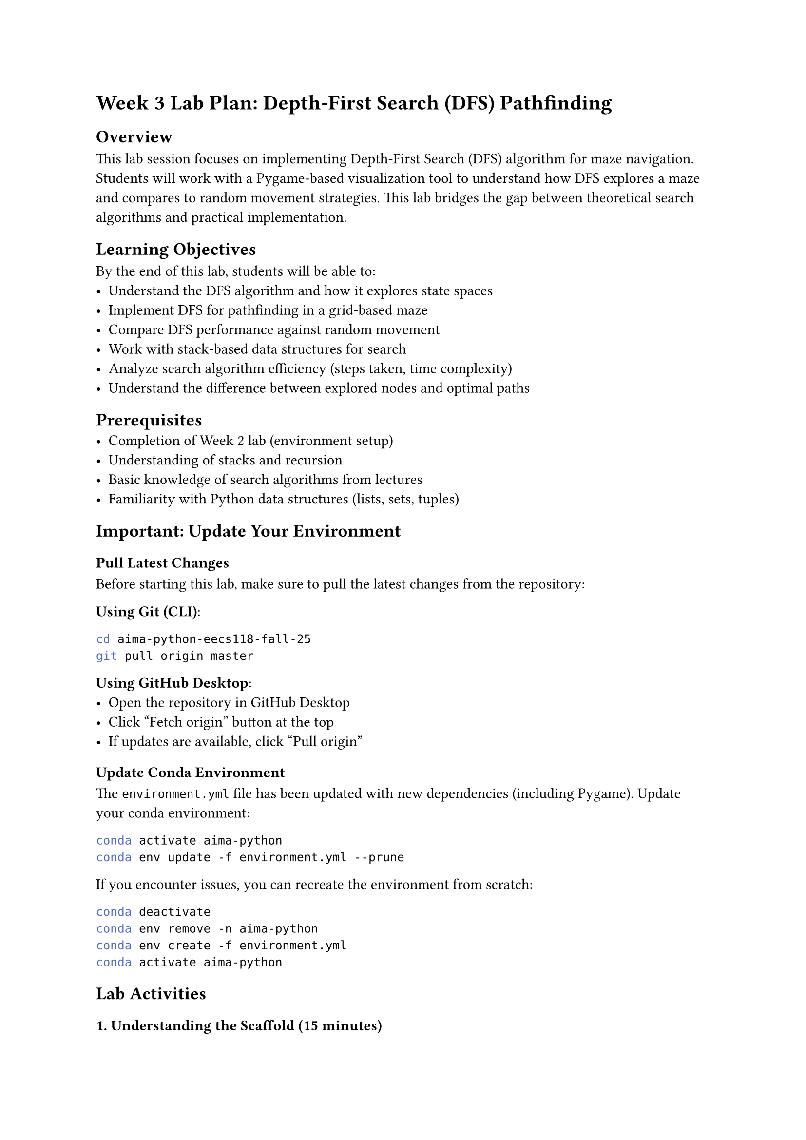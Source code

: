 = Week 3 Lab Plan: Depth-First Search (DFS) Pathfinding

== Overview
This lab session focuses on implementing Depth-First Search (DFS) algorithm for maze navigation. Students will work with a Pygame-based visualization tool to understand how DFS explores a maze and compares to random movement strategies. This lab bridges the gap between theoretical search algorithms and practical implementation.

== Learning Objectives
By the end of this lab, students will be able to:
- Understand the DFS algorithm and how it explores state spaces
- Implement DFS for pathfinding in a grid-based maze
- Compare DFS performance against random movement
- Work with stack-based data structures for search
- Analyze search algorithm efficiency (steps taken, time complexity)
- Understand the difference between explored nodes and optimal paths

== Prerequisites
- Completion of Week 2 lab (environment setup)
- Understanding of stacks and recursion
- Basic knowledge of search algorithms from lectures
- Familiarity with Python data structures (lists, sets, tuples)

== Important: Update Your Environment

=== Pull Latest Changes
Before starting this lab, make sure to pull the latest changes from the repository:

*Using Git (CLI)*:
```bash
cd aima-python-eecs118-fall-25
git pull origin master
```

*Using GitHub Desktop*:
- Open the repository in GitHub Desktop
- Click "Fetch origin" button at the top
- If updates are available, click "Pull origin"

=== Update Conda Environment
The `environment.yml` file has been updated with new dependencies (including Pygame). Update your conda environment:

```bash
conda activate aima-python
conda env update -f environment.yml --prune
```

If you encounter issues, you can recreate the environment from scratch:
```bash
conda deactivate
conda env remove -n aima-python
conda env create -f environment.yml
conda activate aima-python
```

== Lab Activities

=== 1. Understanding the Scaffold (15 minutes)

==== Run the Initial Program
```bash
python dfs_lab_week3.py
```

==== Explore the Interface
Students should familiarize themselves with:

+ *Controls*:
  - `SPACE`: Start/Pause/Resume the simulation
  - `1/2/3`: Switch between Easy/Medium/Hard difficulty mazes
  - The simulation won't start until you press SPACE

+ *Visual Elements*:
  - *Yellow cell*: Start position (top-left corner: 0,0)
  - *Red cell*: Goal position (bottom-right corner)
  - *Black cells*: Walls/obstacles
  - *Blue cells*: Visited positions
  - *Green circle/image*: The agent

+ *Maze Sizes*:
  - *Easy (1)*: 10x10 grid
  - *Medium (2)*: 15x15 grid
  - *Hard (3)*: 20x20 grid
  - The grid only renders the used space for cleaner visualization

+ *Information Display*:
  - *Timer*: Tracks elapsed time (pauses when simulation is paused)
  - *Steps*: Number of moves made by the agent
  - *Maze difficulty*: Current maze and controls

==== Observe Random Movement
- Start the simulation and watch the agent move randomly
- Note how inefficient random movement is for reaching the goal
- Try different difficulty levels
- *Question*: Why does random movement struggle in harder mazes?

=== 2. Understanding the Code Structure (20 minutes)

The code is now organized into two files:

==== `maze_search_week3.py` - Your Implementation File
This is where you'll implement your DFS algorithm. It contains:

*`get_neighbors(pos, walls, rows, cols)`*
```python
def get_neighbors(pos, walls, rows, cols):
    x, y = pos
    moves = [(1, 0), (-1, 0), (0, 1), (0, -1)]
    valid = [
        (x + dx, y + dy)
        for dx, dy in moves
        if 0 <= x + dx < cols and 0 <= y + dy < rows and (x + dx, y + dy) not in walls
    ]
    return valid
```
- Returns all valid neighboring cells (not out of bounds, not walls)
- Movement directions: right, left, down, up
- *Question*: Why does order matter for DFS?

*`random_move(pos, walls, rows, cols)`*
```python
def random_move(pos, walls, rows, cols):
    import random
    neighbors = get_neighbors(pos, walls, rows, cols)
    if neighbors:
        return random.choice(neighbors)
    return pos
```
- Current baseline: picks a random valid neighbor

*`dfs(start, goal, walls, rows, cols)`*
- Currently returns empty lists: `return [], []`
- *Task*: This is what you'll implement!
- Should return: `(path, visited_order)`

==== `dfs_lab_week3.py` - Visualization Code
- Contains all the pygame visualization
- You don't need to modify this file
- It imports and uses functions from `maze_search_week3.py`

=== 3. Implementing DFS (Main Exercise - 45 minutes)

==== Understanding DFS Algorithm

Depth-First Search uses a *stack* to explore paths. Here's the conceptual algorithm:

```
DFS(start, goal):
    1. Initialize a stack with the start position
    2. Initialize an empty set for visited nodes
    3. While the stack is not empty:
        a. Pop a position from the stack
        b. If this position is the goal, success!
        c. If this position hasn't been visited:
            - Mark it as visited
            - Get all valid neighbors
            - Push unvisited neighbors onto the stack
    4. If stack is empty and goal not found, no path exists
```

==== Your Task

Implement the `dfs()` function in `maze_search_week3.py`.

*Function Signature*:
```python
def dfs(start, goal, walls, rows, cols):
    """
    Args:
        start: Starting position as (x, y) tuple
        goal: Goal position as (x, y) tuple
        walls: Set of wall positions
        rows: Number of rows in the maze
        cols: Number of columns in the maze

    Returns:
        Tuple of (path, visited_order) where:
        - path: List of positions from start to goal
        - visited_order: List showing order of exploration
    """
```

*Key Considerations*:
+ Your DFS should compute the *entire path* at once (not frame-by-frame)
+ Use a stack to keep track of positions to explore
+ Keep track of the path taken to reach each position
+ Use `get_neighbors()` to find valid neighboring cells
+ Return both the solution path and the order cells were visited

*Implementation Hints*:
```python
# Pseudocode structure:
stack = [(start, [start])]  # (current_position, path_to_here)
visited = set()
visited_order = []

while stack is not empty:
    current, path = stack.pop()

    if current already visited:
        continue

    mark current as visited
    add current to visited_order

    if current == goal:
        return (path, visited_order)

    for each neighbor of current:
        if neighbor not visited:
            add (neighbor, path + [neighbor]) to stack

return ([], visited_order)  # No path found
```

*What to modify*:
- Only edit `maze_search_week3.py`
- Implement the `dfs()` function
- The `get_neighbors()` function is already provided - use it!

*What NOT to change*:
- Don't modify `dfs_lab_week3.py`
- Don't change `get_neighbors()` or `random_move()` (yet)

=== 4. Testing and Comparison (20 minutes)

==== Test Your Implementation
+ Run your DFS implementation on the Easy maze
+ Observe the search pattern - does it explore depth-first?
+ Check if it successfully reaches the goal
+ Test on Medium and Hard mazes

==== Performance Analysis
Compare DFS vs Random Movement:

#figure(
  table(
    columns: 3,
    [*Metric*], [*Random Movement*], [*DFS*],
    [Steps to goal], [?], [?],
    [Time to goal], [?], [?],
    [Cells explored], [?], [?],
    [Success rate], [?], [?],
  )
)

*Questions for Discussion*:
+ Does DFS always find a path if one exists?
+ Does DFS find the _shortest_ path?
+ What happens when DFS encounters dead ends?
+ How does wall density affect DFS performance?

=== 5. Extensions (Optional Challenge Activities)

==== Challenge 1: Path Visualization
Modify the code to highlight the actual path taken (not just visited cells):
- Store the path from start to goal
- Draw the path in a different color (e.g., GREEN)

```python
# Add to drawing section:
for pos in path:
    draw_cell(pos, GREEN)
```

==== Challenge 2: Backtracking Visualization
Show when DFS backtracks:
- Use different colors for active exploration vs backtracking
- Add a counter for backtrack operations

==== Challenge 3: Compare with BFS
Implement Breadth-First Search (BFS) as well:
- Use a queue instead of a stack
- Compare path length and exploration patterns
- Which finds shorter paths?

==== Challenge 4: Add Diagonal Movement
Modify `get_neighbors()` to include diagonal moves:
```python
moves = [(1, 0), (-1, 0), (0, 1), (0, -1),
         (1, 1), (1, -1), (-1, 1), (-1, -1)]
```
How does this affect DFS performance?

==== Challenge 5: Interactive Maze Editor
Add mouse click functionality to:
- Add/remove walls by clicking
- Change start/goal positions
- Create custom maze challenges

== Common Issues and Debugging

=== Issue 1: Agent Gets Stuck
*Problem*: Agent stops moving but hasn't reached goal

*Solution*: Check if visited set is being updated correctly and if all neighbors are being explored

=== Issue 2: Stack Overflow
*Problem*: Recursion depth exceeded (if using recursive DFS)

*Solution*: Use iterative DFS with explicit stack instead

=== Issue 3: Wrong Path
*Problem*: Agent doesn't reach the goal or takes invalid moves

*Solution*: Verify `get_neighbors()` is filtering walls correctly

=== Issue 4: Performance Issues
*Problem*: Simulation runs too slow or fast

*Solution*: Adjust `clock.tick(10)` value (line 132) - higher = faster

== Deliverables

Students should be able to demonstrate:
+ Working DFS implementation in `maze_search_week3.py` that successfully navigates all three maze difficulties
+ Comparison data between random movement and DFS
+ Understanding of when DFS is appropriate vs other search algorithms
+ Code that properly imports and uses functions from `maze_search_week3.py`

== Additional Resources

- AIMA Chapter 3: Solving Problems by Searching
- Pygame documentation: #link("https://www.pygame.org/docs/")[pygame.org]
- Visualization of DFS: #link("https://visualgo.net/en/dfsbfs")[visualgo.net/en/dfsbfs]
- Python data structures (stack/queue): #link("https://docs.python.org/3/tutorial/datastructures.html")[docs.python.org]

== Lab Submission (If Applicable)

If your instructor requires submission:
+ Submit your modified `maze_search_week3.py` file with completed `dfs()` function
+ Include a brief report (1-2 paragraphs) comparing DFS to random movement
+ Screenshot of successful completion on Hard difficulty
+ Answer to discussion questions from section 4

== Next Week Preview

Week 4 will build on this lab by exploring:
- Informed search strategies (A\*, Greedy Best-First)
- Heuristic functions for pathfinding
- Comparison of uninformed vs informed search
